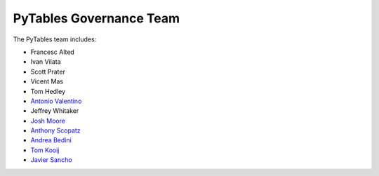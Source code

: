 ========================
PyTables Governance Team
========================

The PyTables team includes:

* Francesc Alted
* Ivan Vilata
* Scott Prater
* Vicent Mas
* Tom Hedley
* `Antonio Valentino`_
* Jeffrey Whitaker
* `Josh Moore`_
* `Anthony Scopatz`_
* `Andrea Bedini`_
* `Tom Kooij`_
* `Javier Sancho`_

.. _Anthony Scopatz: https://github.com/scopatz
.. _Antonio Valentino: https://github.com/avalentino
.. _Josh Moore: https://github.com/joshmoore
.. _Andrea Bedini: https://github.com/andreabedini
.. _Tom Kooij: https://github.com/tomkooij
.. _Javier Sancho: https://en.jsancho.org/
